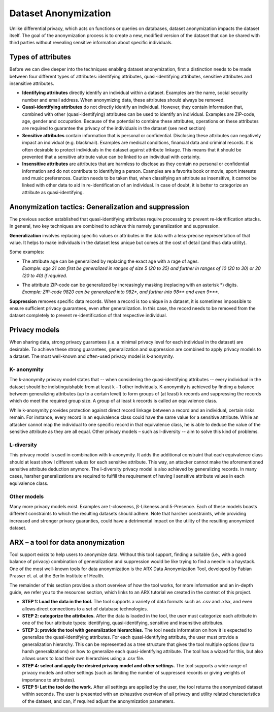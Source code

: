 ========================
Dataset Anonymization
========================

Unlike differential privacy, which acts on functions or queries on databases, dataset anonymization impacts the dataset itself. The goal of the anonymization process is to create a new, modified version of the dataset that can be shared with third parties without revealing sensitive information about specific individuals.

Types of attributes
-------------------
Before we can dive deeper into the techniques enabling dataset anonymization, first a distinction needs to be made between four different types of attributes: identifying attributes, quasi-identifying attributes, sensitive attributes and insensitive attributes.

- **Identifying attributes** directly identify an individual within a dataset. Examples are the name, social security number and email address. When anonymizing data, these attributes should always be removed.

- **Quasi-identifying attributes** do not directly identify an individual. However, they contain information that, combined with other (quasi-identifying) attributes can be used to identify an individual. Examples are ZIP-code, age, gender and occupation. Because of the potential to combine these attributes, operations on these attributes are required to guarantee the privacy of the individuals in the dataset (see next section)

- **Sensitive attributes** contain information that is personal or confidential. Disclosing these attributes can negatively impact an individual (e.g. blackmail). Examples are medical conditions, financial data and criminal records. It is often desirable to protect individuals in the dataset against attribute linkage. This means that it should be prevented that a sensitive attribute value can be linked to an individual with certainty.

- **Insensitive attributes** are attributes that are harmless to disclose as they contain no personal or confidential information and do not contribute to identifying a person. Examples are a favorite book or movie, sport interests and music preferences. Caution needs to be taken that, when classifying an attribute as insensitive, it cannot be linked with other data to aid in re-identification of an individual. In case of doubt, it is better to categorize an attribute as quasi-identifying. 

Anonymization tactics: Generalization and suppression
-----------------------------------------------------
The previous section established that quasi-identifying attributes require processing to prevent re-identification attacks. In general, two key techniques are combined to achieve this namely generalization and suppression.

**Generalization** involves replacing specific values or attributes in the data with a less-precise representation of that value. It helps to make individuals in the dataset less unique but comes at the cost of detail (and thus data utility). 

Some examples: 

- | The attribute age can be generalized by replacing the exact age with a rage of ages. 
  | *Example: age 21 can first be generalized in ranges of size 5 (20 to 25) and further in ranges of 10 (20 to 30) or 20 (20 to 40) if required.*

- | The attribute ZIP-code can be generalized by increasingly masking (replacing with an asterisk \*) digits. 
  | *Example: ZIP-code 9820 can be generalized into 982\*, and further into 98\*\* and even 9\*\*\*.*

**Suppression** removes specific data records. When a record is too unique in a dataset, it is sometimes impossible to ensure sufficient privacy guarantees, even after generalization. In this case, the record needs to be removed from the dataset completely to prevent re-identification of that respective individual. 

Privacy models
--------------
When sharing data, strong privacy guarantees (i.e. a minimal privacy level for each individual in the dataset) are desirable. To achieve these strong guarantees, generalization and suppression are combined to apply privacy models to a dataset. The most well-known and often-used privacy model is k-anonymity. 

K- anonymity
~~~~~~~~~~~~~
The k-anonymity privacy model states that -- when considering the quasi-identifying attributes -- every individual in the dataset should be indistinguishable from at least k – 1 other individuals. K-anonymity is achieved by finding a balance between generalizing attributes (up to a certain level) to form groups of (at least) k records and suppressing the records which do meet the required group size. A group of at least k records is called an equivalence class. 

While k-anonymity provides protection against direct record linkage between a record and an individual, certain risks remain. For instance, every record in an equivalence class could have the same value for a sensitive attribute. While an attacker cannot map the individual to one specific record in that equivalence class, he is able to deduce the value of the sensitive attribute as they are all equal. Other privacy models – such as l-diversity -- aim to solve this kind of problems. 

L-diversity
~~~~~~~~~~~~~
This privacy model is used in combination with k-anonymity. It adds the additional constraint that each equivalence class should at least show l different values for each sensitive attribute. This way, an attacker cannot make the aforementioned sensitive attribute deduction anymore. The l-diversity privacy model is also achieved by generalizing records. In many cases, harsher generalizations are required to fulfill the requirement of having l sensitive attribute values in each equivalence class. 

Other models
~~~~~~~~~~~~~
Many more privacy models exist. Examples are t-closeness, β-Likeness and δ-Presence. Each of these models boasts different constraints to which the resulting datasets should adhere. Note that harsher constraints, while providing increased and stronger privacy guaranties, could have a detrimental impact on the utility of the resulting anonymized dataset.

ARX – a tool for data anonymization
-----------------------------------
Tool support exists to help users to anonymize data. Without this tool support, finding a suitable (i.e., with a good balance of privacy) combination of generalization and suppression would be like trying to find a needle in a haystack. One of the most well-known tools for data anonymization is the ARX Data Anonymization Tool, developed by Fabian Prasser et. al. at the Berlin Institute of Health. 

The remainder of this section provides a short overview of how the tool works, for more information and an in-depth guide, we refer you to the resources section, which links to an ARX tutorial we created in the context of this project. 

- **STEP 1: Load the data in the tool.** The tool supports a variety of data formats such as .csv and .xlsx, and even allows direct connections to a set of database technologies. 
- **STEP 2: categorize the attributes.** After the data is loaded in the tool, the user must categorize each attribute in one of the four attribute types: identifying, quasi-identifying, sensitive and insensitive attributes. 
- **STEP 3: provide the tool with generalization hierarchies.** The tool needs information on how it is expected to generalize the quasi-identifying attributes. For each quasi-identifying attribute, the user must provide a generalization hierarchy.  This can be represented as a tree structure that gives the tool multiple options (low to harsh generalizations) on how to generalize each quasi-identifying attribute. The tool has a wizard for this, but also allows users to load their own hierarchies using a .csv file. 
- **STEP 4: select and apply the desired privacy model and other settings.** The tool supports a wide range of privacy models and other settings (such as limiting the number of suppressed records or giving weights of importance to attributes).  
- **STEP 5: Let the tool do the work.** After all settings are applied by the user, the tool returns the anonymized dataset within seconds. The user is presented with an exhaustive overview of all privacy and utility related characteristics of the dataset, and can, if required adjust the anonymization parameters. 
